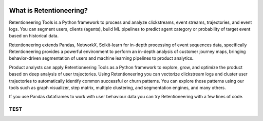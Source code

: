 .. image:: _static/logo_long_black.png


What is Retentioneering?
========================

Retentioneering Tools is a Python framework to process and analyze clickstreams,
event streams, trajectories, and event logs. You can segment users, clients (agents),
build ML pipelines to predict agent category or probability of target event based
on historical data.

Retentioneering extends Pandas, NetworkX, Scikit-learn for in-depth processing
of event sequences data, specifically Retentioneering provides a powerful
environment to perform an in-depth analysis of customer journey maps, bringing
behavior-driven segmentation of users and machine learning pipelines to product analytics.

Product analysts can apply Retentioneering Tools as a Python framework
to explore, grow, and optimize the product based on deep analysis of user
trajectories. Using Retentioneering you can vectorize clickstream logs and cluster
user trajectories to automatically identify common successful or churn patterns.
You can explore those patterns using our tools such as graph visualizer,
step matrix, multiple clustering, and segmentation engines, and many others.

If you use Pandas dataframes to work with user behaviour data you can try
Retentioneering with a few lines of code.



TEST
----

.. raw:: html


            <iframe
                width="700"
                height="600"
                src="_static/index.html"
                frameborder="0"
                allowfullscreen
            ></iframe>